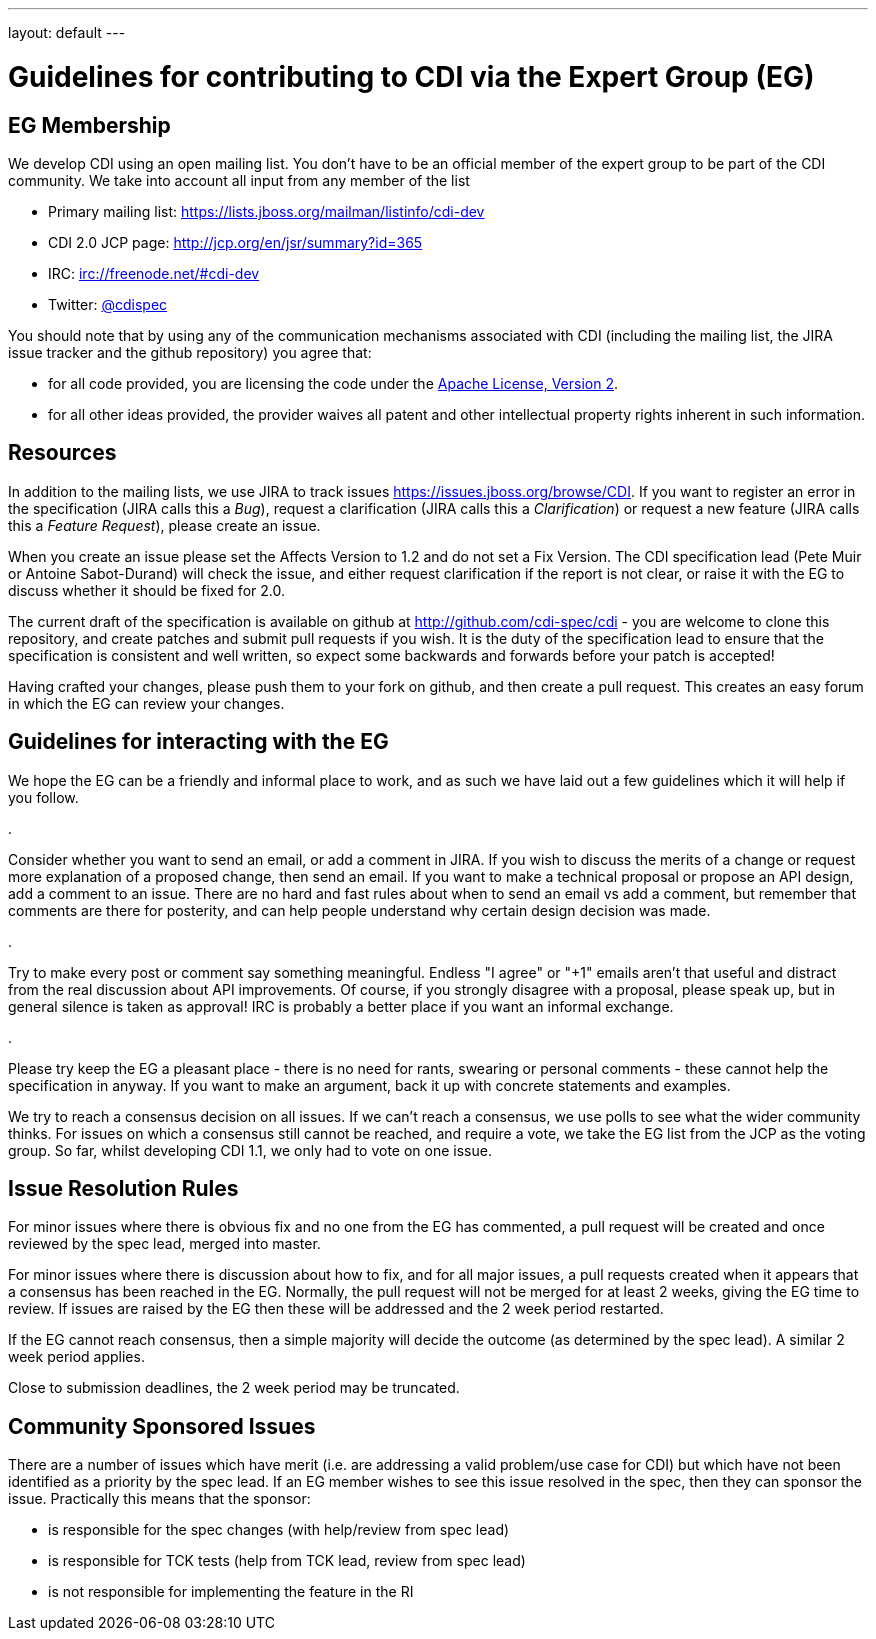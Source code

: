 ---
layout: default
---

= Guidelines for contributing to CDI via the Expert Group (EG)

== EG Membership

We develop CDI using an open mailing list. You don’t have to be an official member of the expert group to be part of the CDI community. We take into account all input from any member of the list

* Primary mailing list: https://lists.jboss.org/mailman/listinfo/cdi-dev[https://lists.jboss.org/mailman/listinfo/cdi-dev]
* CDI 2.0 JCP page: http://jcp.org/en/jsr/summary?id=365[http://jcp.org/en/jsr/summary?id=365]
* IRC: irc://freenode.net/#cdi-dev[irc://freenode.net/#cdi-dev]
* Twitter: https://twitter.com/cdispec[@cdispec]

You should note that by using any of the communication mechanisms associated with CDI (including the mailing list, the JIRA issue tracker and the github repository) you agree that:

* for all code provided, you are licensing the code under the http://www.apache.org/licenses/LICENSE-2.0.html[Apache License, Version 2].

* for all other ideas provided, the provider waives all patent and other intellectual property rights inherent in such information.

== Resources

In addition to the mailing lists, we use JIRA to track issues https://issues.jboss.org/browse/CDI[https://issues.jboss.org/browse/CDI]. If you want to register an error in the specification (JIRA calls this a _Bug_), request a clarification (JIRA calls this a _Clarification_) or request a new feature (JIRA calls this a _Feature Request_), please create an issue.

When you create an issue please set the Affects Version to 1.2 and do not set a Fix Version. The CDI specification lead (Pete Muir or Antoine Sabot-Durand) will check the issue, and either request clarification if the report is not clear, or raise it with the EG to discuss whether it should be fixed for 2.0.

The current draft of the specification is available on github at http://github.com/cdi-spec/cdi[http://github.com/cdi-spec/cdi] - you are welcome to clone this repository, and create patches and submit pull requests if you wish. It is the duty of the specification lead to ensure that the specification is consistent and well written, so expect some backwards and forwards before your patch is accepted!

Having crafted your changes, please push them to your fork on github, and then create a pull request. This creates an easy forum in which the EG can review your changes.

== Guidelines for interacting with the EG

We hope the EG can be a friendly and informal place to work, and as such we have laid out a few guidelines which it will help if you follow.

. 

Consider whether you want to send an email, or add a comment in JIRA. If you wish to discuss the merits of a change or request more explanation of a proposed change, then send an email. If you want to make a technical proposal or propose an API design, add a comment to an issue. There are no hard and fast rules about when to send an email vs add a comment, but remember that comments are there for posterity, and can help people understand why certain design decision was made.

. 

Try to make every post or comment say something meaningful. Endless "I agree" or "+1" emails aren't that useful and distract from the real discussion about API improvements. Of course, if you strongly disagree with a proposal, please speak up, but in general silence is taken as approval! IRC is probably a better place if you want an informal exchange.

. 

Please try keep the EG a pleasant place - there is no need for rants, swearing or personal comments - these cannot help the specification in anyway. If you want to make an argument, back it up with concrete statements and examples.

We try to reach a consensus decision on all issues. If we can't reach a consensus, we use polls to see what the wider community thinks. For issues on which a consensus still cannot be reached, and require a vote, we take the EG list from the JCP as the voting group. So far, whilst developing CDI 1.1, we only had to vote on one issue.

== Issue Resolution Rules

For minor issues where there is obvious fix and no one from the EG has commented, a pull request will be created and once reviewed by the spec lead, merged into master.

For minor issues where there is discussion about how to fix, and for all major issues, a pull requests created when it appears that a consensus has been reached in the EG. Normally, the pull request will not be merged for at least 2 weeks, giving the EG time to review. If issues are raised by the EG then these will be addressed and the 2 week period restarted.

If the EG cannot reach consensus, then a simple majority will decide the outcome (as determined by the spec lead). A similar 2 week period applies.

Close to submission deadlines, the 2 week period may be truncated.

== Community Sponsored Issues

There are a number of issues which have merit (i.e. are addressing a valid problem/use case for CDI) but which have not been identified as a priority by the spec lead. If an EG member wishes to see this issue resolved in the spec, then they can sponsor the issue. Practically this means that the sponsor:

* is responsible for the spec changes (with help/review from spec lead)
* is responsible for TCK tests (help from TCK lead, review from spec lead)
* is not responsible for implementing the feature in the RI
